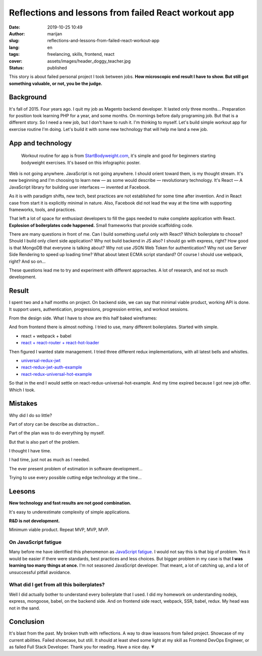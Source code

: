 #####################################################
Reflections and lessons from failed React workout app 
#####################################################

:date: 2019-10-25 10:49
:author: marijan
:slug: reflections-and-lessons-from-failed-react-workout-app
:lang: en
:tags: freelancing, skills, frontend, react
:cover: assets/images/header_doggy_teacher.jpg
:status: published

This story is about failed personal project I took between jobs. **How
microscopic end result I have to show. But still got something valuable, or
not, you be the judge.**

Background
====================

It's fall of 2015. Four years ago. I quit my job as Magento backend
developer. It lasted only three months... Preparation for position took
learning PHP for a year, and some months. On mornings before daily
programing job. But that is a different story. So I need a new job, but I
don't have to rush it. I'm thinking to myself. Let's build simple workout app
for exercise routine I'm doing. Let's build it with some new technology that
will help me land a new job.

App and technology
===================

  Workout routine for app is from `StartBodyweight.com`_, it's simple and
  good for beginners starting bodyweight exercises. It's based on this infographic poster.

.. _StartBodyweight.com: http://www.startbodyweight.com/2014/01/basic-routine-infographic-poster.html

.. image:: |static|/assets/images/startbodyweight-com-poster.jpg
    :width: 75%
    :align: center
    :target:  http://www.startbodyweight.com/2014/01/basic-routine-infographic-poster.html
    :alt: Start bodyweight poster


Web is not going anywhere. JavaScript is not going anywhere. I should orient
toward them, is my thought stream. It's new beginning and I'm choosing
to learn new — as some would describe — revolutionary technology. It's
React — A JavaScript library for building user interfaces — invented at
Facebook.

As it is with paradigm shifts, new tech, best practices are not
established for some time after invention. And in React case from start it is 
explicitly minimal in nature. Also, Facebook did not lead the way at the time
with supporting frameworks, tools, and practices.

That left a lot of space for enthusiast developers to fill the gaps needed to
make complete application with React. **Explosion of boilerplates code
happened.** Small frameworks that provide scaffolding code. 

There are many questions in front of me. Can I build something useful only
with React? Which boilerplate to choose? Should I build only client side
application? Why not build backend in JS also? I should go with express,
right? How good is that MongoDB that everyone is talking about? Why not use
JSON Web Token for authentication? Why not use Server Side Rendering to speed
up loading time? What about latest ECMA script standard? Of course I should
use webpack, right? And so on...

These questions lead me to try and experiment with different approaches.
A lot of research, and not so much development.


Result
=======

I spent two and a half months on project. On backend side, we can say that
minimal viable product, working API is done. It support users, authentication,
progressions, progression entries, and workout sessions.

From the design side. What I have to show are this half baked wireframes:

.. image:: |static|/assets/images/sbw-wireframe.jpg
    :width: 95%
    :align: center
    :alt: Start bodyweight app wireframes


And from frontend there is almost nothing. I tried to use, many different boilerplates.
Started with simple.

* react + webpack + babel
* `react + react-router + react-hot-loader`_

Then figured I wanted state management. I tried three different redux
implementations, with all latest bells and whistles.

- `universal-redux-jwt`_
- `react-redux-jwt-auth-example`_
- `react-redux-universal-hot-example`_

So that in the end I would settle on react-redux-universal-hot-example.
And my time expired because I got new job offer. Which I took.

.. _react + react-router + react-hot-loader: https://github.com/kriasoft/react-starter-kit/compare/v0.4.0...v0.4.1
.. _universal-redux-jwt: https://github.com/bdefore/universal-redux-jwt
.. _react-redux-jwt-auth-example: https://github.com/joshgeller/react-redux-jwt-auth-example
.. _react-redux-universal-hot-example: https://github.com/erikras/react-redux-universal-hot-example


Mistakes 
=========

Why did I do so little?

Part of story can be describe as distraction...

.. image:: |static|/assets/images/boilerplate-distracion.jpg
    :width: 80%
    :align: center
    :alt: Distracted boyfriend meme looking at new boilerplate 


Part of the plan was to do everything by myself.

But that is also part of the problem.

I thought I have time. 

I had time, just not as much as I needed.

The ever present problem of estimation in software development...

Trying to use every possible cutting edge technology at the time...


Leesons
========

**New technology and fast results are not good combination.**

It's easy to underestimate complexity of simple applications.

**R&D is not development.**

Minimum viable product. Repeat MVP, MVP, MVP.

On JavaScript fatigue
----------------------

Many before me have identified this phenomenon as `JavaScript fatigue`_. I
would not say this is that big of problem. Yes it would be easier if there
were standards, best practices and less choices.
But bigger problem in my case is that **I was learning too many things at
once.** I'm not seasoned JavaScript developer. That meant, a lot of catching
up, and a lot of unsuccessful pitfall avoidance.

.. _JavaScript fatigue: https://www.quora.com/Why-is-Javascript-Framework-fatigue-considered-a-big-problem


What did I get from all this boilerplates?
-------------------------------------------

Well I did actually bother to understand every boilerplate that I used. I did
my homework on understanding nodejs, express, mongoose, babel, on the backend side.
And on frontend side react, webpack, SSR, babel, redux. My head was not in the sand.



Conclusion 
==========

It's blast from the past. My broken truth with reflections. A way to draw
leassons from failed project. Showcase of my current abilities. Failed
showcase, but still. It should at least shed some light at my skill as
Frontend DevOps Engineer, or as failed Full Stack Developer. Thank you for
reading. Have a nice day. 💗
